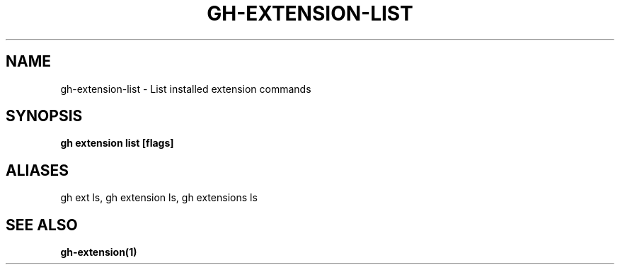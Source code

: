 .nh
.TH "GH-EXTENSION-LIST" "1" "Aug 2024" "GitHub CLI 2.54.0" "GitHub CLI manual"

.SH NAME
.PP
gh-extension-list - List installed extension commands


.SH SYNOPSIS
.PP
\fBgh extension list [flags]\fR


.SH ALIASES
.PP
gh ext ls, gh extension ls, gh extensions ls


.SH SEE ALSO
.PP
\fBgh-extension(1)\fR
